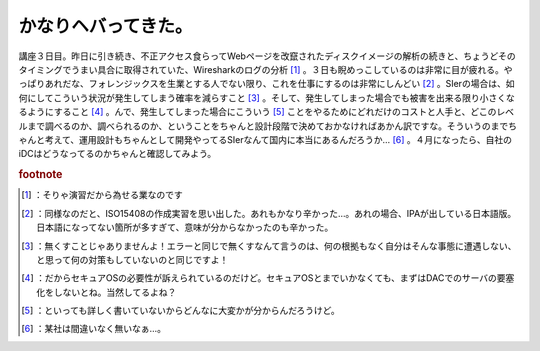﻿かなりヘバってきた。
####################


講座３日目。昨日に引き続き、不正アクセス食らってWebページを改竄されたディスクイメージの解析の続きと、ちょうどそのタイミングでうまい具合に取得されていた、Wiresharkのログの分析 [#]_ 。３日も睨めっこしているのは非常に目が疲れる。やっぱりあれだな、フォレンジックスを生業とする人でない限り、これを仕事にするのは非常にしんどい [#]_ 。SIerの場合は、如何にしてこういう状況が発生してしまう確率を減らすこと [#]_ 。そして、発生してしまった場合でも被害を出来る限り小さくなるようにすること [#]_ 。んで、発生してしまった場合にこういう [#]_ ことをやるためにどれだけのコストと人手と、どこのレベルまで調べるのか、調べられるのか、ということをちゃんと設計段階で決めておかなければあかん訳ですな。そういうのまでちゃんと考えて、運用設計もちゃんとして開発やってるSIerなんて国内に本当にあるんだろうか… [#]_ 。４月になったら、自社のiDCはどうなってるのかちゃんと確認してみよう。


.. rubric:: footnote

.. [#] ：そりゃ演習だから為せる業なのです
.. [#] ：同様なのだと、ISO15408の作成実習を思い出した。あれもかなり辛かった…。あれの場合、IPAが出している日本語版。日本語になってない箇所が多すぎて、意味が分からなかったのも辛かった。
.. [#] ：無くすことじゃありませんよ！エラーと同じで無くすなんて言うのは、何の根拠もなく自分はそんな事態に遭遇しない、と思って何の対策もしていないのと同じですよ！
.. [#] ：だからセキュアOSの必要性が訴えられているのだけど。セキュアOSとまでいかなくても、まずはDACでのサーバの要塞化をしないとね。当然してるよね？
.. [#] ：といっても詳しく書いていないからどんなに大変かが分からんだろうけど。
.. [#] ：某社は間違いなく無いなぁ…。



.. author:: mkouhei
.. categories:: security, 仕事, 
.. tags::


